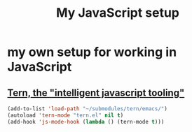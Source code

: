 #+TITLE: My JavaScript setup

* my own setup for working in JavaScript

** [[https://ternjs.net/doc/manual.html#emacs][Tern, the "intelligent javascript tooling"]]

   #+BEGIN_SRC emacs-lisp
   (add-to-list 'load-path "~/submodules/tern/emacs/")
   (autoload 'tern-mode "tern.el" nil t)
   (add-hook 'js-mode-hook (lambda () (tern-mode t)))
   #+END_SRC
